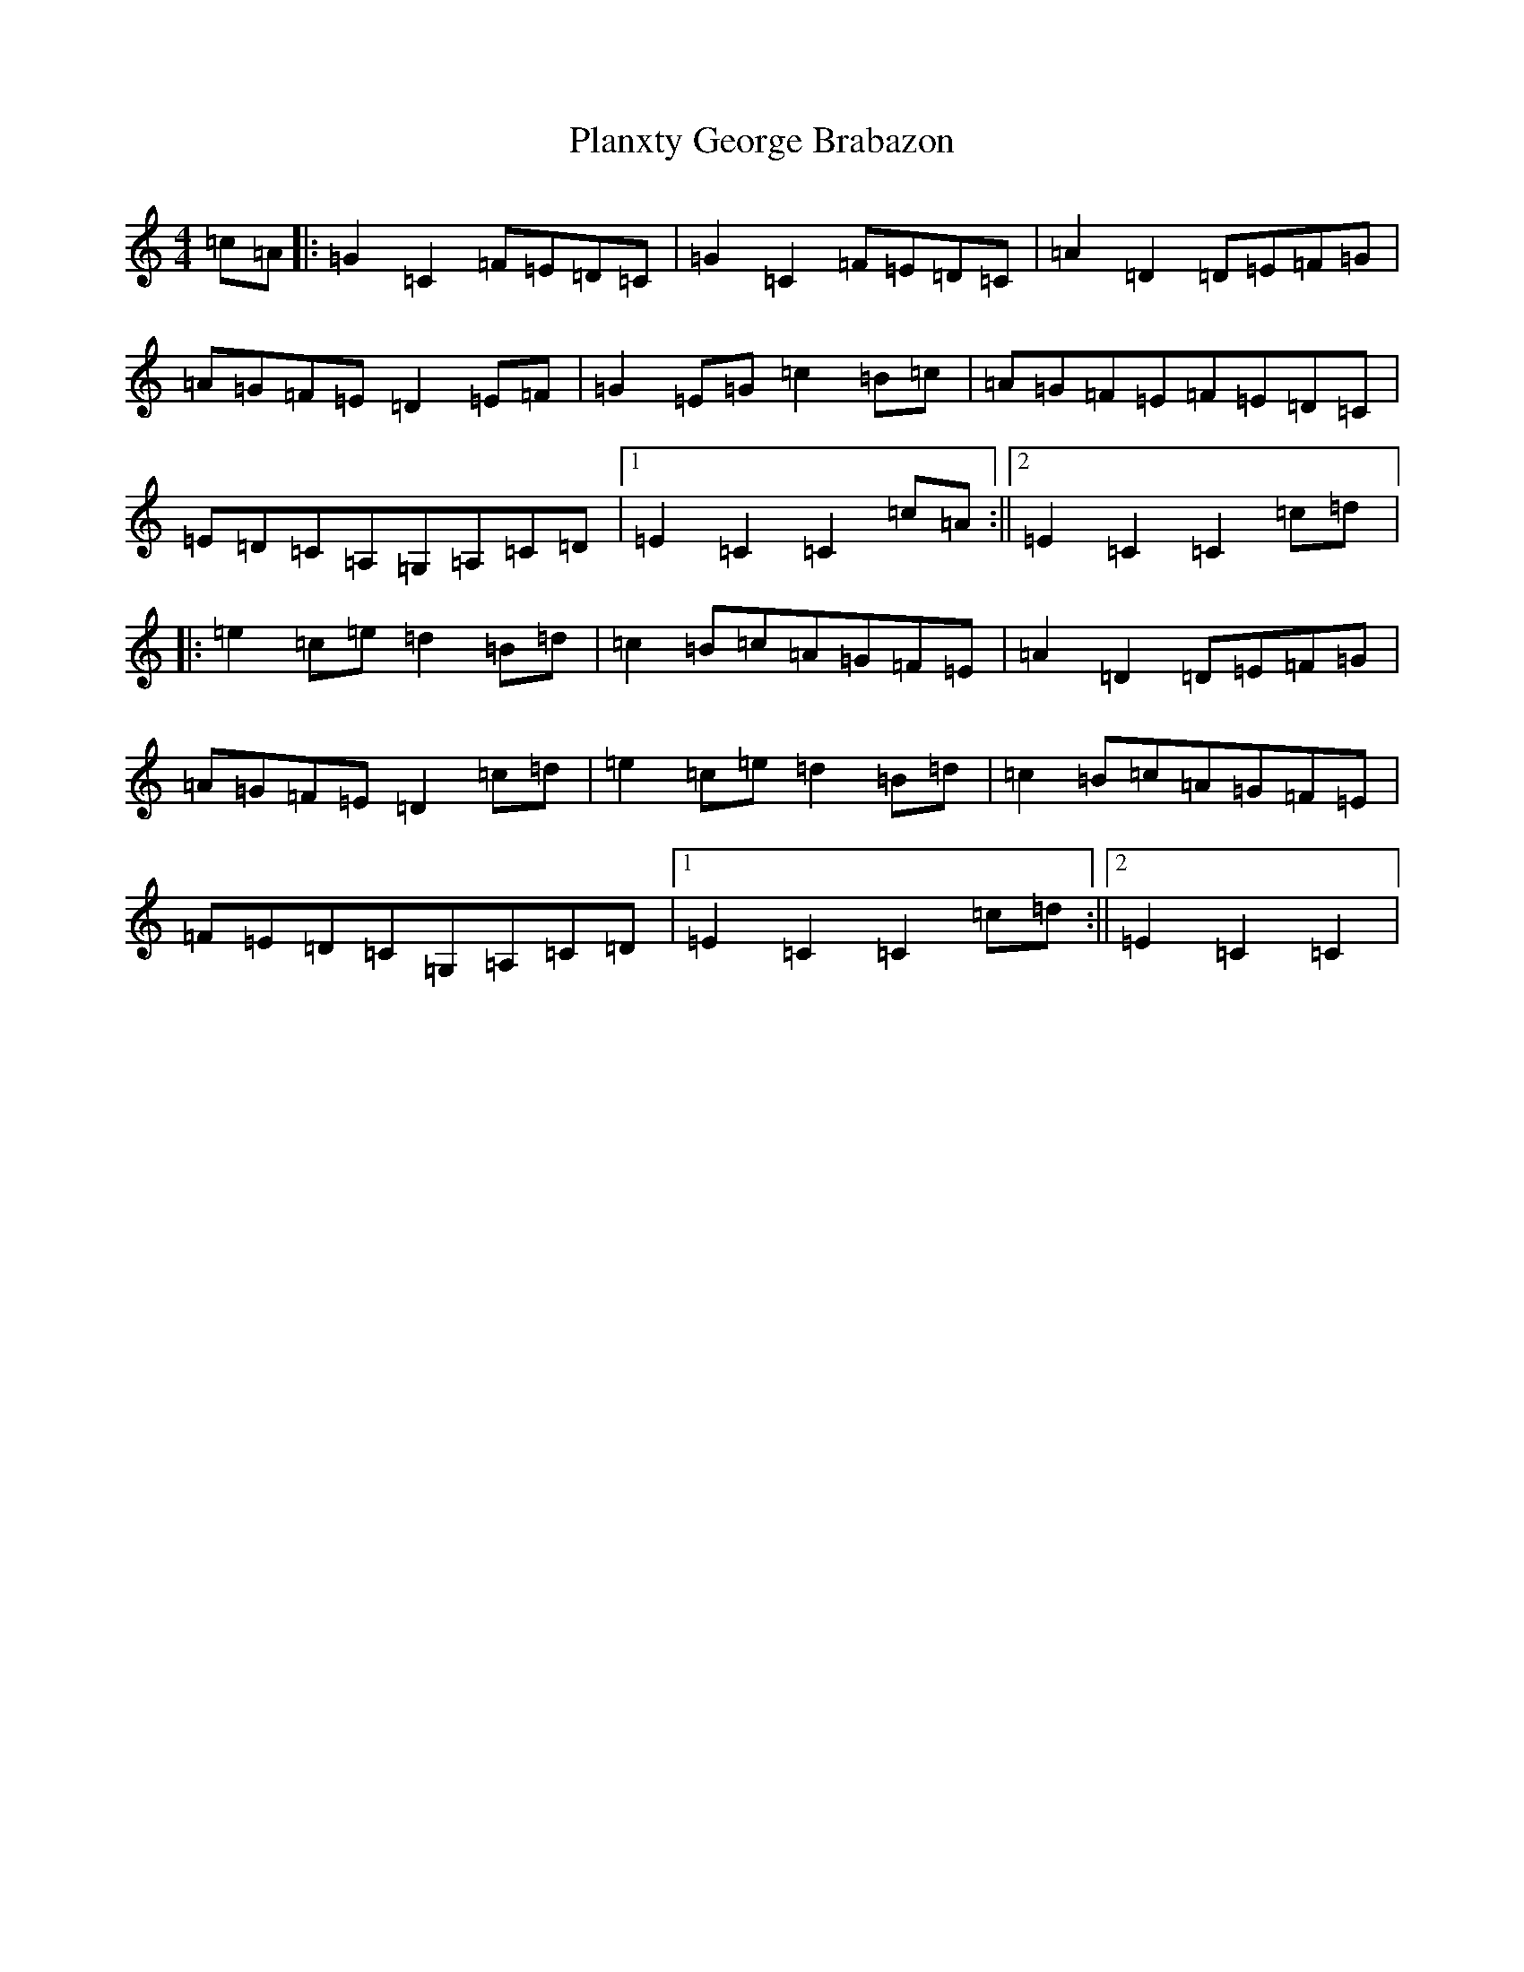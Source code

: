 X: 17177
T: Planxty George Brabazon
S: https://thesession.org/tunes/1609#setting1609
R: reel
M:4/4
L:1/8
K: C Major
=c=A|:=G2=C2=F=E=D=C|=G2=C2=F=E=D=C|=A2=D2=D=E=F=G|=A=G=F=E=D2=E=F|=G2=E=G=c2=B=c|=A=G=F=E=F=E=D=C|=E=D=C=A,=G,=A,=C=D|1=E2=C2=C2=c=A:||2=E2=C2=C2=c=d|:=e2=c=e=d2=B=d|=c2=B=c=A=G=F=E|=A2=D2=D=E=F=G|=A=G=F=E=D2=c=d|=e2=c=e=d2=B=d|=c2=B=c=A=G=F=E|=F=E=D=C=G,=A,=C=D|1=E2=C2=C2=c=d:||2=E2=C2=C2|